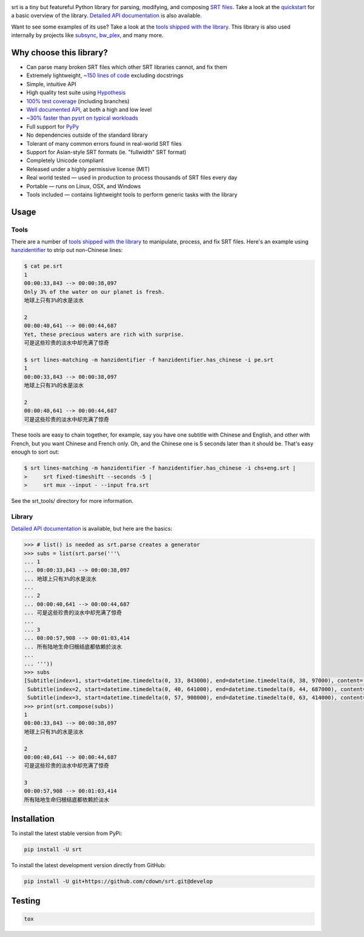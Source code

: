 |travis| |lgtm| |coveralls| |libraries|

.. |travis| image:: https://img.shields.io/badge/plotly%20-%233B4D98.svg?&style=flat&logo=plotly&logoColor=white" height="20" />&nbsp;<img alt="scikit
  :target: https://travis-ci.org/cdown/srt
  :alt: Tests

.. |lgtm| image:: https://img.shields.io/badge/numpy%20-%230095D5.svg?&style=flat&logo=numpy&logoColor=white
  :target: https://lgtm.com/projects/g/cdown/srt/overview/
  :alt: LGTM

.. |coveralls| image:: https://img.shields.io/coveralls/cdown/srt/develop.svg?label=test%20coverage
  :target: https://coveralls.io/github/cdown/srt?branch=develop
  :alt: Coverage

.. |libraries| image:: https://img.shields.io/librariesio/github/cdown/srt.svg?label=dependencies
  :target: https://libraries.io/github/cdown/srt
  :alt: Dependencies

srt is a tiny but featureful Python library for parsing, modifying, and
composing `SRT files`_. Take a look at the quickstart_ for a basic overview of
the library. `Detailed API documentation`_ is also available.

Want to see some examples of its use? Take a look at the `tools shipped with
the library`_. This library is also used internally by projects like
`subsync`_, `bw_plex`_, and many more.

.. _subsync: https://github.com/smacke/subsync
.. _bw_plex: https://github.com/Hellowlol/bw_plex

Why choose this library?
------------------------

- Can parse many broken SRT files which other SRT libraries cannot, and fix them
- Extremely lightweight, `~150 lines of code`_ excluding docstrings
- Simple, intuitive API
- High quality test suite using Hypothesis_
- `100% test coverage`_ (including branches)
- `Well documented API`_, at both a high and low level
- `~30% faster than pysrt on typical workloads`_
- Full support for `PyPy`_
- No dependencies outside of the standard library
- Tolerant of many common errors found in real-world SRT files
- Support for Asian-style SRT formats (ie. "fullwidth" SRT format)
- Completely Unicode compliant
- Released under a highly permissive license (MIT)
- Real world tested — used in production to process thousands of SRT files
  every day
- Portable — runs on Linux, OSX, and Windows
- Tools included — contains lightweight tools to perform generic tasks with the
  library

.. _quickstart: http://srt.readthedocs.org/en/latest/quickstart.html
.. _`SRT files`: https://en.wikipedia.org/wiki/SubRip#SubRip_text_file_format
.. _Hypothesis: https://github.com/DRMacIver/hypothesis
.. _`100% test coverage`: https://coveralls.io/github/cdown/srt?branch=develop
.. _`Well documented API`: http://srt.readthedocs.org/en/latest/index.html
.. _`~150 lines of code`: https://paste.pound-python.org/raw/3WgFQIvkVVvBZvQI3nm4/
.. _PyPy: http://pypy.org/
.. _`~30% faster than pysrt on typical workloads`: https://paste.pound-python.org/raw/8nQKbDW0ROWvS7bOeAb3/

Usage
-----

Tools
=====

There are a number of `tools shipped with the library`_ to manipulate, process,
and fix SRT files. Here's an example using `hanzidentifier`_ to strip out
non-Chinese lines:

.. code::

    $ cat pe.srt
    1
    00:00:33,843 --> 00:00:38,097
    Only 3% of the water on our planet is fresh.
    地球上只有3%的水是淡水

    2
    00:00:40,641 --> 00:00:44,687
    Yet, these precious waters are rich with surprise.
    可是这些珍贵的淡水中却充满了惊奇

    $ srt lines-matching -m hanzidentifier -f hanzidentifier.has_chinese -i pe.srt
    1
    00:00:33,843 --> 00:00:38,097
    地球上只有3%的水是淡水

    2
    00:00:40,641 --> 00:00:44,687
    可是这些珍贵的淡水中却充满了惊奇


These tools are easy to chain together, for example, say you have one subtitle
with Chinese and English, and other with French, but you want Chinese and
French only. Oh, and the Chinese one is 5 seconds later than it should be.
That's easy enough to sort out:

.. code::

   $ srt lines-matching -m hanzidentifier -f hanzidentifier.has_chinese -i chs+eng.srt |
   >     srt fixed-timeshift --seconds -5 |
   >     srt mux --input - --input fra.srt

See the srt_tools/ directory for more information.

.. _hanzidentifier: https://github.com/tsroten/hanzidentifier

Library
=======

`Detailed API documentation`_ is available, but here are the basics:

.. code:: python

    >>> # list() is needed as srt.parse creates a generator
    >>> subs = list(srt.parse('''\
    ... 1
    ... 00:00:33,843 --> 00:00:38,097
    ... 地球上只有3%的水是淡水
    ...
    ... 2
    ... 00:00:40,641 --> 00:00:44,687
    ... 可是这些珍贵的淡水中却充满了惊奇
    ...
    ... 3
    ... 00:00:57,908 --> 00:01:03,414
    ... 所有陆地生命归根结底都依赖於淡水
    ...
    ... '''))
    >>> subs
    [Subtitle(index=1, start=datetime.timedelta(0, 33, 843000), end=datetime.timedelta(0, 38, 97000), content='地球上只有3%的水是淡水', proprietary=''),
     Subtitle(index=2, start=datetime.timedelta(0, 40, 641000), end=datetime.timedelta(0, 44, 687000), content='可是这些珍贵的淡水中却充满了惊奇', proprietary=''),
     Subtitle(index=3, start=datetime.timedelta(0, 57, 908000), end=datetime.timedelta(0, 63, 414000), content='所有陆地生命归根结底都依赖於淡水', proprietary='')]
    >>> print(srt.compose(subs))
    1
    00:00:33,843 --> 00:00:38,097
    地球上只有3%的水是淡水

    2
    00:00:40,641 --> 00:00:44,687
    可是这些珍贵的淡水中却充满了惊奇

    3
    00:00:57,908 --> 00:01:03,414
    所有陆地生命归根结底都依赖於淡水

Installation
------------

To install the latest stable version from PyPi:

.. code::

    pip install -U srt

To install the latest development version directly from GitHub:

.. code::

    pip install -U git+https://github.com/cdown/srt.git@develop

Testing
-------

.. code::

   tox

.. _Tox: https://tox.readthedocs.org
.. _`Detailed API documentation`: http://srt.readthedocs.org/en/latest/api.html
.. _`tools shipped with the library`: https://github.com/cdown/srt/tree/develop/srt_tools
